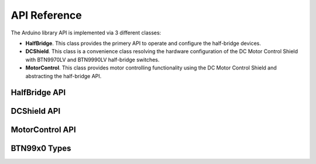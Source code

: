 .. _api-ref:

API Reference
=============

The Arduino library API is implemented via 3 different classes:

* **HalfBridge**. This class provides the primery API to operate and configure the half-bridge devices. 
* **DCShield**. This class is a convenience class resolving the hardware configuration of the DC Motor
  Control Shield with BTN9970LV and BTN9990LV half-bridge switches. 
* **MotorControl**. This class provides motor controlling functionality using the DC Motor Control
  Shield and abstracting the half-bridge API.

HalfBridge API
---------------------------

.. doxygenclass:: btn99x0::HalfBridge
   :members:

DCShield API
---------------------------

.. doxygenclass:: btn99x0::DCShield
   :members:

MotorControl API
---------------------------

.. doxygenclass:: btn99x0::MotorControl
   :members:

BTN99x0 Types
-------------

.. doxygenstruct:: btn99x0::io_pins_t

.. doxygenstruct:: btn99x0::ic_experimental_const_t

.. doxygenstruct:: btn99x0::hw_conf_t

.. doxygenenum:: btn99x0::ic_variant_t

.. doxygenenum:: btn99x0::slew_rate_level_t

.. doxygenenum:: btn99x0::error_t 
